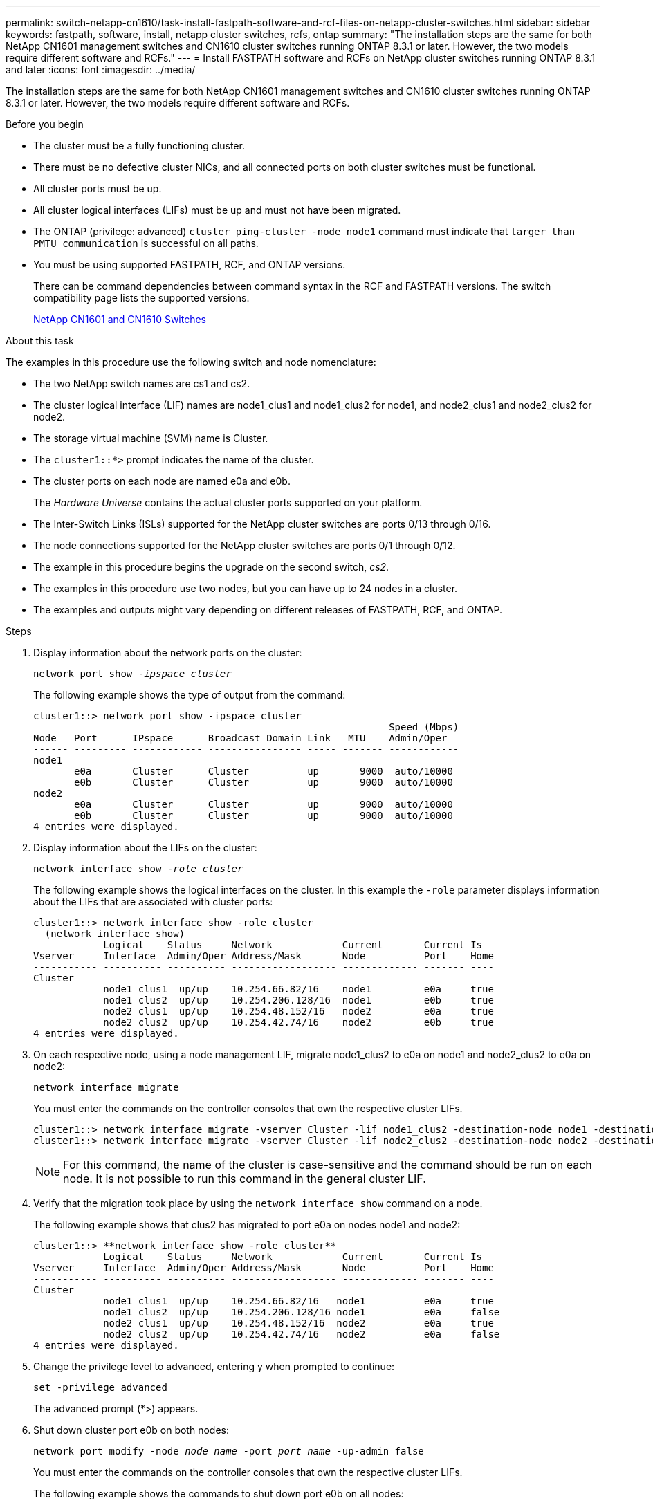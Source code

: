 ---
permalink: switch-netapp-cn1610/task-install-fastpath-software-and-rcf-files-on-netapp-cluster-switches.html
sidebar: sidebar
keywords: fastpath, software, install, netapp cluster switches, rcfs, ontap
summary: "The installation steps are the same for both NetApp CN1601 management switches and CN1610 cluster switches running ONTAP 8.3.1 or later. However, the two models require different software and RCFs."
---
= Install FASTPATH software and RCFs on NetApp cluster switches running ONTAP 8.3.1 and later
:icons: font
:imagesdir: ../media/

[.lead]
The installation steps are the same for both NetApp CN1601 management switches and CN1610 cluster switches running ONTAP 8.3.1 or later. However, the two models require different software and RCFs.

.Before you begin
* The cluster must be a fully functioning cluster.
* There must be no defective cluster NICs, and all connected ports on both cluster switches must be functional.
* All cluster ports must be up.
* All cluster logical interfaces (LIFs) must be up and must not have been migrated.
* The ONTAP (privilege: advanced) `cluster ping-cluster -node node1` command must indicate that `larger than PMTU communication` is successful on all paths.
* You must be using supported FASTPATH, RCF, and ONTAP versions.
+
There can be command dependencies between command syntax in the RCF and FASTPATH versions. The switch compatibility page lists the supported versions.
+
http://mysupport.netapp.com/NOW/download/software/cm_switches_ntap/[NetApp CN1601 and CN1610 Switches^]

.About this task

The examples in this procedure use the following switch and node nomenclature:

* The two NetApp switch names are cs1 and cs2.
* The cluster logical interface (LIF) names are node1_clus1 and node1_clus2 for node1, and node2_clus1 and node2_clus2 for node2.
* The storage virtual machine (SVM) name is Cluster.
* The `cluster1::*>` prompt indicates the name of the cluster.
* The cluster ports on each node are named e0a and e0b.
+
The _Hardware Universe_ contains the actual cluster ports supported on your platform.

* The Inter-Switch Links (ISLs) supported for the NetApp cluster switches are ports 0/13 through 0/16.
* The node connections supported for the NetApp cluster switches are ports 0/1 through 0/12.
* The example in this procedure begins the upgrade on the second switch, _cs2_.
* The examples in this procedure use two nodes, but you can have up to 24 nodes in a cluster.
* The examples and outputs might vary depending on different releases of FASTPATH, RCF, and ONTAP.

.Steps

. Display information about the network ports on the cluster:
+
`network port show -_ipspace cluster_`
+
The following example shows the type of output from the command:
+
----
cluster1::> network port show -ipspace cluster
                                                             Speed (Mbps)
Node   Port      IPspace      Broadcast Domain Link   MTU    Admin/Oper
------ --------- ------------ ---------------- ----- ------- ------------
node1
       e0a       Cluster      Cluster          up       9000  auto/10000
       e0b       Cluster      Cluster          up       9000  auto/10000
node2
       e0a       Cluster      Cluster          up       9000  auto/10000
       e0b       Cluster      Cluster          up       9000  auto/10000
4 entries were displayed.
----

. Display information about the LIFs on the cluster:
+
`network interface show -_role cluster_`
+
The following example shows the logical interfaces on the cluster. In this example the `-role` parameter displays information about the LIFs that are associated with cluster ports:
+
----
cluster1::> network interface show -role cluster
  (network interface show)
            Logical    Status     Network            Current       Current Is
Vserver     Interface  Admin/Oper Address/Mask       Node          Port    Home
----------- ---------- ---------- ------------------ ------------- ------- ----
Cluster
            node1_clus1  up/up    10.254.66.82/16    node1         e0a     true
            node1_clus2  up/up    10.254.206.128/16  node1         e0b     true
            node2_clus1  up/up    10.254.48.152/16   node2         e0a     true
            node2_clus2  up/up    10.254.42.74/16    node2         e0b     true
4 entries were displayed.
----

. On each respective node, using a node management LIF, migrate node1_clus2 to e0a on node1 and node2_clus2 to e0a on node2:
+
`network interface migrate`
+
You must enter the commands on the controller consoles that own the respective cluster LIFs.
+
----

cluster1::> network interface migrate -vserver Cluster -lif node1_clus2 -destination-node node1 -destination-port e0a
cluster1::> network interface migrate -vserver Cluster -lif node2_clus2 -destination-node node2 -destination-port e0a
----
+

NOTE: For this command, the name of the cluster is case-sensitive and the command should be run on each node. It is not possible to run this command in the general cluster LIF.

. Verify that the migration took place by using the `network interface show` command on a node.
+
The following example shows that clus2 has migrated to port e0a on nodes node1 and node2:
+
----
cluster1::> **network interface show -role cluster**
            Logical    Status     Network            Current       Current Is
Vserver     Interface  Admin/Oper Address/Mask       Node          Port    Home
----------- ---------- ---------- ------------------ ------------- ------- ----
Cluster
            node1_clus1  up/up    10.254.66.82/16   node1          e0a     true
            node1_clus2  up/up    10.254.206.128/16 node1          e0a     false
            node2_clus1  up/up    10.254.48.152/16  node2          e0a     true
            node2_clus2  up/up    10.254.42.74/16   node2          e0a     false
4 entries were displayed.
----

. Change the privilege level to advanced, entering y when prompted to continue:
+
`set -privilege advanced`
+
The advanced prompt (*>) appears.

. Shut down cluster port e0b on both nodes:
+
`network port modify -node _node_name_ -port _port_name_ -up-admin false`
+
You must enter the commands on the controller consoles that own the respective cluster LIFs.
+
The following example shows the commands to shut down port e0b on all nodes:
+
----
cluster1::*> network port modify -node node1 -port e0b -up-admin false
cluster1::*> network port modify -node node2 -port e0b -up-admin false
----

. Verify that port e0b is shut down on both nodes:
+
`network port show`
+
----
cluster1::*> network port show -role cluster

                                                             Speed (Mbps)
Node   Port      IPspace      Broadcast Domain Link   MTU    Admin/Oper
------ --------- ------------ ---------------- ----- ------- ------------
node1
       e0a       Cluster      Cluster          up       9000  auto/10000
       e0b       Cluster      Cluster          down     9000  auto/10000
node2
       e0a       Cluster      Cluster          up       9000  auto/10000
       e0b       Cluster      Cluster          down     9000  auto/10000
4 entries were displayed.
----

. Shut down the Inter-Switch Link (ISL) ports on cs1.
+
----

(cs1) #configure
(cs1) (Config)#interface 0/13-0/16
(cs1) (Interface 0/13-0/16)#shutdown
(cs1) (Interface 0/13-0/16)#exit
(cs1) (Config)#exit
----

. Back up the current active image on cs2.
+
----
(cs2) # show bootvar

 Image Descriptions

 active :
 backup :


 Images currently available on Flash

--------------------------------------------------------------------
 unit      active      backup     current-active        next-active
--------------------------------------------------------------------

    1     1.1.0.5     1.1.0.3            1.1.0.5            1.1.0.5

(cs2) # copy active backup
Copying active to backup
Copy operation successful
----

. Verify the running version of the FASTPATH software.
+
----
(cs2) # show version

Switch: 1

System Description............................. NetApp CN1610, 1.1.0.5, Linux
                                                2.6.21.7
Machine Type................................... NetApp CN1610
Machine Model.................................. CN1610
Serial Number.................................. 20211200106
Burned In MAC Address.......................... 00:A0:98:21:83:69
Software Version............................... 1.1.0.5
Operating System............................... Linux 2.6.21.7
Network Processing Device...................... BCM56820_B0
Part Number.................................... 111-00893

--More-- or (q)uit


Additional Packages............................ FASTPATH QOS
                                                FASTPATH IPv6 Management
----

. Download the image file to the switch.
+
Copying the image file to the active image means that when you reboot, that image establishes the running FASTPATH version. The previous image remains available as a backup.
+
----
(cs2) #copy sftp://root@10.22.201.50//tftpboot/NetApp_CN1610_1.2.0.7.stk active
Remote Password:********

Mode........................................... SFTP
Set Server IP.................................. 10.22.201.50
Path........................................... /tftpboot/
Filename....................................... NetApp_CN1610_1.2.0.7.stk
Data Type...................................... Code
Destination Filename........................... active

Management access will be blocked for the duration of the transfer
Are you sure you want to start? (y/n) y
SFTP Code transfer starting...


File transfer operation completed successfully.
----

. Confirm the current and next-active boot image versions:
+
`show bootvar`
+
----
(cs2) #show bootvar

Image Descriptions

 active :
 backup :


 Images currently available on Flash

--------------------------------------------------------------------
 unit      active      backup     current-active        next-active
--------------------------------------------------------------------

    1     1.1.0.8     1.1.0.8            1.1.0.8            1.2.0.7
----

. Install the compatible RCF for the new image version to the switch.
+
If the RCF version is already correct, skip to step 18 to bring up the ISL ports.
+
----
(cs2) #copy tftp://10.22.201.50//CN1610_CS_RCF_v1.2.txt nvram:script CN1610_CS_RCF_v1.2.scr

Mode........................................... TFTP
Set Server IP.................................. 10.22.201.50
Path........................................... /
Filename....................................... CN1610_CS_RCF_v1.2.txt
Data Type...................................... Config Script
Destination Filename........................... CN1610_CS_RCF_v1.2.scr

File with same name already exists.
WARNING:Continuing with this command will overwrite the existing file.


Management access will be blocked for the duration of the transfer
Are you sure you want to start? (y/n) y


Validating configuration script...
[the script is now displayed line by line]

Configuration script validated.
File transfer operation completed successfully.
----
+

NOTE: The `.scr` extension must be set as part of the file name before invoking the script. This extension is for the FASTPATH operating system.

+
The switch validates the script automatically as it is downloaded to the switch. The output goes to the console.

. Verify that the script was downloaded and saved to the file name you gave it.
+
----
(cs2) #script list

Configuration Script Name        Size(Bytes)
-------------------------------- -----------
CN1610_CS_RCF_v1.2.scr                  2191

1 configuration script(s) found.
2541 Kbytes free.
----

. Apply the script to the switch.
+
----
(cs2) #script apply CN1610_CS_RCF_v1.2.scr

Are you sure you want to apply the configuration script? (y/n) y
[the script is now displayed line by line]...

Configuration script 'CN1610_CS_RCF_v1.2.scr' applied.
----

. Verify that the changes have been applied to the switch, and then save them:
+
`show running-config`
+
----
(cs2) #show running-config
----

. Save the running configuration so it becomes the startup configuration when you reboot the switch.
+
----
(cs2) #write memory
This operation may take a few minutes.
Management interfaces will not be available during this time.

Are you sure you want to save? (y/n) y

Config file 'startup-config' created successfully.

Configuration Saved!
----

. Reboot the switch.
+
----
(cs2) #reload

The system has unsaved changes.
Would you like to save them now? (y/n) y

Config file 'startup-config' created successfully.
Configuration Saved!
System will now restart!
----

. Log in again, and then verify that the switch is running the new version of the FASTPATH software.
+
----
(cs2) #show version

Switch: 1

System Description............................. NetApp CN1610, 1.2.0.7,Linux
                                                3.8.13-4ce360e8
Machine Type................................... NetApp CN1610
Machine Model.................................. CN1610
Serial Number.................................. 20211200106
Burned In MAC Address.......................... 00:A0:98:21:83:69
Software Version............................... 1.2.0.7
Operating System............................... Linux 3.8.13-4ce360e8
Network Processing Device...................... BCM56820_B0
Part Number.................................... 111-00893
CPLD version................................... 0x5


Additional Packages............................ FASTPATH QOS
                                                FASTPATH IPv6 Management
----
+
After the reboot completes, you must log in to verify the image version, view the running configuration, and look for the description on interface 3/64, which is the version label for the RCF.

. Bring up the ISL ports on cs1, the active switch.
+
----
(cs1) #configure
(cs1) (Config) #interface 0/13-0/16
(cs1) (Interface 0/13-0/16) #no shutdown
(cs1) (Interface 0/13-0/16) #exit
(cs1) (Config) #exit
----

. Verify that the ISLs are operational:
+
`show port-channel 3/1`
+
The Link State field should indicate `Up`.
+
----
(cs1) #show port-channel 3/1

Local Interface................................ 3/1
Channel Name................................... ISL-LAG
Link State..................................... Up
Admin Mode..................................... Enabled
Type........................................... Static
Load Balance Option............................ 7
(Enhanced hashing mode)

Mbr    Device/       Port      Port
Ports  Timeout       Speed     Active
------ ------------- --------- -------
0/13   actor/long    10G Full  True
       partner/long
0/14   actor/long    10G Full  True
       partner/long
0/15   actor/long    10G Full  False
       partner/long
0/16   actor/long    10G Full  True
       partner/long
----

. Bring up cluster port e0b on all nodes:
+
`network port modify`
+
You must enter the commands on the controller consoles that own the respective cluster LIFs.
+
The following example shows port e0b being brought up on node1 and node2:
+
----
cluster1::*> network port modify -node node1 -port e0b -up-admin true
cluster1::*> network port modify -node node2 -port e0b -up-admin true
----

. Verify that the port e0b is up on all nodes:
+
`network port show -ipspace cluster`
+
----
cluster1::*> network port show -ipspace cluster

                                                             Speed (Mbps)
Node   Port      IPspace      Broadcast Domain Link   MTU    Admin/Oper
------ --------- ------------ ---------------- ----- ------- ------------
node1
       e0a       Cluster      Cluster          up       9000  auto/10000
       e0b       Cluster      Cluster          up       9000  auto/10000
node2
       e0a       Cluster      Cluster          up       9000  auto/10000
       e0b       Cluster      Cluster          up       9000  auto/10000
4 entries were displayed.
----

. Verify that the LIF is now home (`true`) on both nodes:
+
`network interface show -_role cluster_`
+
----
cluster1::*> network interface show -role cluster

            Logical    Status     Network            Current       Current Is
Vserver     Interface  Admin/Oper Address/Mask       Node          Port    Home
----------- ---------- ---------- ------------------ ------------- ------- ----
Cluster
            node1_clus1  up/up    169.254.66.82/16   node1         e0a     true
            node1_clus2  up/up    169.254.206.128/16 node1         e0b     true
            node2_clus1  up/up    169.254.48.152/16  node2         e0a     true
            node2_clus2  up/up    169.254.42.74/16   node2         e0b     true
4 entries were displayed.
----

. Show the status of the node members:
+
`cluster show`
+
----
cluster1::*> cluster show

Node                 Health  Eligibility   Epsilon
-------------------- ------- ------------  ------------
node1                true    true          false
node2                true    true          false
2 entries were displayed.
----

. Return to the admin privilege level:
+
`set -privilege admin`
. Repeat the steps 1 through 18 to upgrade the FASTPATH software and RCF on the other switch, cs1.
+
[options="header"]
|===
| If you...| Then...
a|
Do not need to install the RCF
a|
Go to Step 18 to finish the installation.
a|
Need to install the RCF
a|
Go to Step 13.
|===
